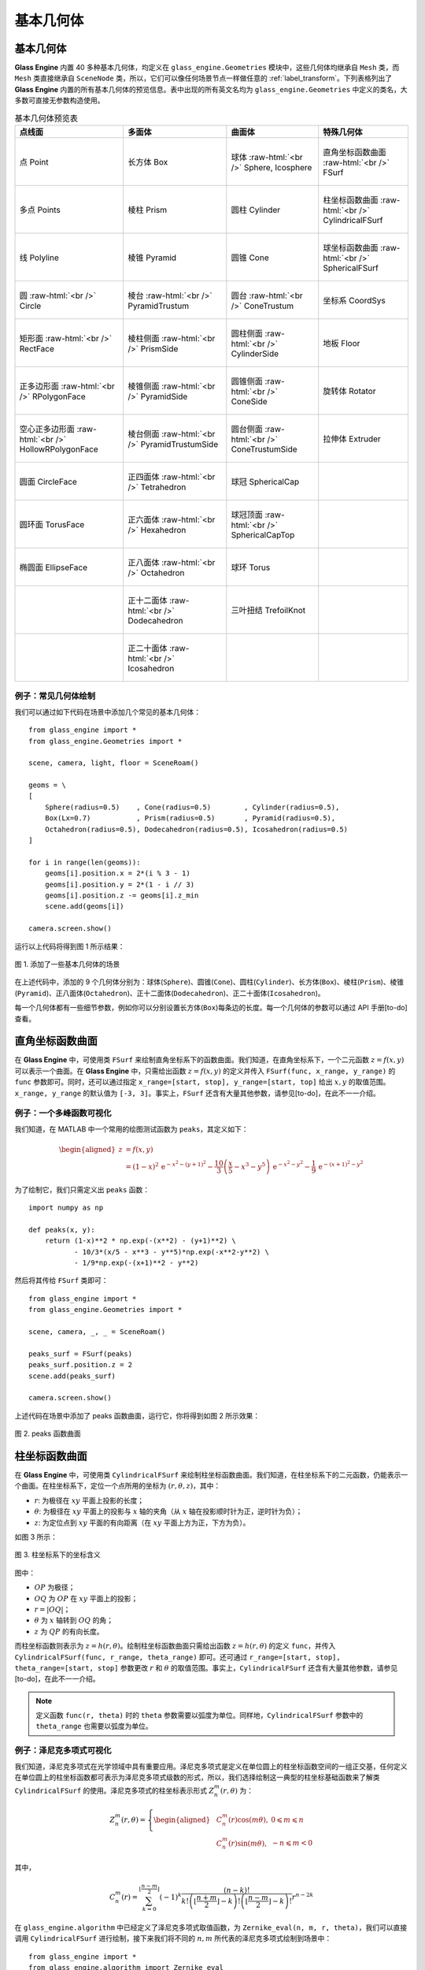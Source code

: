 .. _label_geometries:

基本几何体
==================

基本几何体
~~~~~~~~~~~~~~~~~~~

**Glass Engine** 内置 40 多种基本几何体，均定义在 ``glass_engine.Geometries`` 模块中，这些几何体均继承自 ``Mesh`` 类，而 ``Mesh`` 类直接继承自 ``SceneNode`` 类，所以，它们可以像任何场景节点一样做任意的 :ref:`label_transform`。下列表格列出了 **Glass Engine** 内置的所有基本几何体的预览信息。表中出现的所有英文名均为 ``glass_engine.Geometries`` 中定义的类名，大多数可直接无参数构造使用。

.. role:: raw-html(raw)
    :format: html

.. list-table:: 基本几何体预览表
   :align: center
   :header-rows: 1

   * - 点线面
     - 多面体
     - 曲面体
     - 特殊几何体
   * - .. figure:: images/Point.png
			:align: center
			:width: 100px

			点 Point
     - .. figure:: images/Box.png
			:align: center
			:width: 100px

			长方体 Box
     - .. figure:: images/Sphere.png
			:align: center
			:width: 100px

			球体 :raw-html:`<br />` Sphere, Icosphere
     - .. figure:: images/FSurf.png
			:align: center
			:width: 100px

			直角坐标函数曲面 :raw-html:`<br />` FSurf
   * - .. figure:: images/Points.png
			:align: center
			:width: 100px

			多点 Points
     - .. figure:: images/Prism.png
			:align: center
			:width: 100px

			棱柱 Prism
     - .. figure:: images/Cylinder.png
			:align: center
			:width: 100px

			圆柱 Cylinder
     - .. figure:: images/CylindricalFSurf.png
			:align: center
			:width: 100px

			柱坐标函数曲面 :raw-html:`<br />` CylindricalFSurf
   * - .. figure:: images/Polyline.png
			:align: center
			:width: 100px

			线 Polyline
     - .. figure:: images/Pyramid.png
			:align: center
			:width: 100px

			棱锥 Pyramid
     - .. figure:: images/Cone.png
			:align: center
			:width: 100px

			圆锥 Cone
     - .. figure:: images/SphericalFSurf.png
			:align: center
			:width: 100px

			球坐标函数曲面 :raw-html:`<br />` SphericalFSurf
   * - .. figure:: images/Circle.png
			:align: center
			:width: 100px

			圆 :raw-html:`<br />` Circle
     - .. figure:: images/PyramidTrustum.png
			:align: center
			:width: 100px

			棱台 :raw-html:`<br />` PyramidTrustum
     - .. figure:: images/ConeTrustum.png
			:align: center
			:width: 100px

			圆台 :raw-html:`<br />` ConeTrustum
     - .. figure:: images/_CoordSys.png
			:align: center
			:width: 100px

			坐标系 CoordSys
   * - .. figure:: images/RectFace.png
			:align: center
			:width: 100px

			矩形面 :raw-html:`<br />` RectFace
     - .. figure:: images/PrismSide.png
			:align: center
			:width: 100px

			棱柱侧面 :raw-html:`<br />` PrismSide
     - .. figure:: images/CylinderSide.png
			:align: center
			:width: 100px

			圆柱侧面 :raw-html:`<br />` CylinderSide
     - .. figure:: images/Floor.png
			:align: center
			:width: 100px

			地板 Floor
   * - .. figure:: images/RPolygonFace.png
			:align: center
			:width: 100px

			正多边形面 :raw-html:`<br />` RPolygonFace
     - .. figure:: images/PyramidSide.png
			:align: center
			:width: 100px

			棱锥侧面 :raw-html:`<br />` PyramidSide
     - .. figure:: images/ConeSide.png
			:align: center
			:width: 100px

			圆锥侧面 :raw-html:`<br />` ConeSide
     - .. figure:: images/Rotator.png
			:align: center
			:width: 100px

			旋转体 Rotator
   * - .. figure:: images/HollowRPolygonFace.png
			:align: center
			:width: 100px

			空心正多边形面 :raw-html:`<br />` 
			HollowRPolygonFace
     - .. figure:: images/PyramidTrustumSide.png
			:align: center
			:width: 100px

			棱台侧面 :raw-html:`<br />` PyramidTrustumSide
     - .. figure:: images/ConeTrustumSide.png
			:align: center
			:width: 100px

			圆台侧面 :raw-html:`<br />` ConeTrustumSide
     - .. figure:: images/Extruder.png
			:align: center
			:width: 100px

			拉伸体 Extruder
   * - .. figure:: images/CircleFace.png
			:align: center
			:width: 100px

			圆面 CircleFace
     - .. figure:: images/Tetrahedron.png
			:align: center
			:width: 100px

			正四面体 :raw-html:`<br />` Tetrahedron
     - .. figure:: images/SphericalCap.png
			:align: center
			:width: 100px

			球冠 SphericalCap
     - 
   * - .. figure:: images/TorusFace.png
			:align: center
			:width: 100px

			圆环面 TorusFace
     - .. figure:: images/Hexahedron.png
			:align: center
			:width: 100px

			正六面体 :raw-html:`<br />` Hexahedron
     - .. figure:: images/SphericalCapTop.png
			:align: center
			:width: 100px

			球冠顶面 :raw-html:`<br />` SphericalCapTop
     - 
   * - .. figure:: images/EllipseFace.png
			:align: center
			:width: 100px

			椭圆面 EllipseFace
     - .. figure:: images/Octahedron.png
			:align: center
			:width: 100px

			正八面体 :raw-html:`<br />` Octahedron
     - .. figure:: images/Torus.png
			:align: center
			:width: 100px

			球环 Torus
     - 
   * - 
     - .. figure:: images/Dodecahedron.png
			:align: center
			:width: 100px

			正十二面体 :raw-html:`<br />` Dodecahedron
     - .. figure:: images/TrefoilKnot.png
			:align: center
			:width: 100px

			三叶扭结 TrefoilKnot
     - 
   * - 
     - .. figure:: images/Icosahedron.png
			:align: center
			:width: 100px

			正二十面体 :raw-html:`<br />` Icosahedron
     - 
     - 

例子：常见几何体绘制
>>>>>>>>>>>>>>>>>>>>>>>>>>

我们可以通过如下代码在场景中添加几个常见的基本几何体：

.. highlight:: python3

::

	from glass_engine import *
	from glass_engine.Geometries import *

	scene, camera, light, floor = SceneRoam()

	geoms = \
	[
	    Sphere(radius=0.5)    , Cone(radius=0.5)        , Cylinder(radius=0.5),
	    Box(Lx=0.7)           , Prism(radius=0.5)       , Pyramid(radius=0.5),
	    Octahedron(radius=0.5), Dodecahedron(radius=0.5), Icosahedron(radius=0.5)
	]

	for i in range(len(geoms)):
	    geoms[i].position.x = 2*(i % 3 - 1)
	    geoms[i].position.y = 2*(1 - i // 3)
	    geoms[i].position.z -= geoms[i].z_min
	    scene.add(geoms[i])

	camera.screen.show()

运行以上代码将得到图 1 所示结果：

.. figure:: images/geometries.png
   :alt: 几何体
   :align: center
   :width: 400px

   图 1. 添加了一些基本几何体的场景

在上述代码中，添加的 9 个几何体分别为：球体(``Sphere``)、圆锥(``Cone``)、圆柱(``Cylinder``)、长方体(``Box``)、棱柱(``Prism``)、棱锥(``Pyramid``)、正八面体(``Octahedron``)、正十二面体(``Dodecahedron``)、正二十面体(``Icosahedron``)。

每一个几何体都有一些细节参数，例如你可以分别设置长方体(``Box``)每条边的长度。每一个几何体的参数可以通过 API 手册[to-do] 查看。

直角坐标函数曲面
~~~~~~~~~~~~~~~~~~~~

在 **Glass Engine** 中，可使用类 ``FSurf`` 来绘制直角坐标系下的函数曲面。我们知道，在直角坐标系下，一个二元函数 :math:`z = f(x, y)` 可以表示一个曲面。在 **Glass Engine** 中，只需给出函数 :math:`z = f(x, y)` 的定义并传入 ``FSurf(func, x_range, y_range)`` 的 ``func`` 参数即可。同时，还可以通过指定 ``x_range=[start, stop], y_range=[start, top]`` 给出 :math:`x, y` 的取值范围。``x_range, y_range`` 的默认值为 ``[-3, 3]``。事实上，``FSurf`` 还含有大量其他参数，请参见[to-do]，在此不一一介绍。

例子：一个多峰函数可视化
>>>>>>>>>>>>>>>>>>>>>>>>>>>>>

我们知道，在 MATLAB 中一个常用的绘图测试函数为 ``peaks``，其定义如下：

.. math::
	\begin{aligned}
		z & = f(x, y) \\
		  & = (1-x)^2\,\mathrm{e}^{-x^2 - (y+1)^2} - \frac{10}{3}\left(\frac{x}{5} - x^3 - y^5\right)\,\mathrm{e}^{-x^2 - y^2} - \frac{1}{9}\,\mathrm{e}^{-(x+1)^2 - y^2}
	\end{aligned}

为了绘制它，我们只需定义出 ``peaks`` 函数：

::

    import numpy as np

    def peaks(x, y):
        return (1-x)**2 * np.exp(-(x**2) - (y+1)**2) \
               - 10/3*(x/5 - x**3 - y**5)*np.exp(-x**2-y**2) \
               - 1/9*np.exp(-(x+1)**2 - y**2)

然后将其传给 ``FSurf`` 类即可：

::

    from glass_engine import *
    from glass_engine.Geometries import *

    scene, camera, _, _ = SceneRoam()

    peaks_surf = FSurf(peaks)
    peaks_surf.position.z = 2
    scene.add(peaks_surf)

    camera.screen.show()

上述代码在场景中添加了 peaks 函数曲面，运行它，你将得到如图 2 所示效果：

.. figure:: images/peaks_vs.png
	:align: center
	:width: 400px

	图 2. peaks 函数曲面

柱坐标函数曲面
~~~~~~~~~~~~~~~~~~~~

在 **Glass Engine** 中，可使用类 ``CylindricalFSurf`` 来绘制柱坐标函数曲面。我们知道，在柱坐标系下的二元函数，仍能表示一个曲面。在柱坐标系下，定位一个点所用的坐标为 :math:`(r, \theta, z)`，其中：

- :math:`r`: 为极径在 :math:`xy` 平面上投影的长度；
- :math:`\theta`: 为极径在 :math:`xy` 平面上的投影与 :math:`x` 轴的夹角（从 :math:`x` 轴在投影顺时针为正，逆时针为负）；
- :math:`z`: 为定位点到 :math:`xy` 平面的有向距离（在 :math:`xy` 平面上方为正，下方为负）。

如图 3 所示：

.. figure:: images/cylindrical_func.png
	:align: center
	:width: 250px

	图 3. 柱坐标系下的坐标含义

图中：

- :math:`OP` 为极径；
- :math:`OQ` 为 :math:`OP` 在 :math:`xy` 平面上的投影；
- :math:`r = |OQ|`；
- :math:`\theta` 为 :math:`x` 轴转到 :math:`OQ` 的角；
- :math:`z` 为 :math:`QP` 的有向长度。

而柱坐标函数则表示为 :math:`z = h(r, \theta)`。绘制柱坐标函数曲面只需给出函数 :math:`z = h(r, \theta)` 的定义 ``func``，并传入 ``CylindricalFSurf(func, r_range, theta_range)`` 即可。还可通过 ``r_range=[start, stop], theta_range=[start, stop]`` 参数更改 :math:`r` 和 :math:`\theta` 的取值范围。事实上，``CylindricalFSurf`` 还含有大量其他参数，请参见[to-do]，在此不一一介绍。

.. note::
	定义函数 ``func(r, theta)`` 时的 ``theta`` 参数需要以弧度为单位。同样地，``CylindricalFSurf`` 参数中的 ``theta_range`` 也需要以弧度为单位。

例子：泽尼克多项式可视化
>>>>>>>>>>>>>>>>>>>>>>>>>>>>>

我们知道，泽尼克多项式在光学领域中具有重要应用。泽尼克多项式是定义在单位圆上的柱坐标函数空间的一组正交基，任何定义在单位圆上的柱坐标函数都可表示为泽尼克多项式级数的形式，所以，我们选择绘制这一典型的柱坐标基础函数来了解类 ``CylindricalFSurf`` 的使用。泽尼克多项式的柱坐标表示形式 :math:`Z_n^m(r, \theta)` 为：

.. math::
	Z_n^m(r, \theta) = 
	\left\{
	\begin{aligned}
	& C_n^m(r)\cos(m\theta) , & 0 \leqslant m \leqslant n \\
	& C_n^m(r)\sin(m\theta) , & -n \leqslant m < 0
	\end{aligned}
	\right.

其中，

.. math::
	C_n^m(r) = \sum_{k=0}^{\lfloor\frac{n-m}{2}\rfloor}(-1)^k\dfrac{(n-k)!}{k!\left(\lfloor\frac{n+m}{2}\rfloor-k\right)!\left(\lfloor\frac{n-m}{2}\rfloor-k\right)!}r^{n-2k}

在 ``glass_engine.algorithm`` 中已经定义了泽尼克多项式取值函数，为 ``Zernike_eval(n, m, r, theta)``，我们可以直接调用 ``CylindricalFSurf`` 进行绘制，接下来我们将不同的 :math:`n, m` 所代表的泽尼克多项式绘制到场景中：

::

    from glass_engine import *
    from glass_engine.algorithm import Zernike_eval
    from glass_engine.Geometries import *
    import glass_engine

    from functools import partial
    import os

    scene, camera, dir_light, _ = SceneRoam(add_floor=False)
    camera.position.z = 0
    camera.position.y = -15
    camera.pitch = 0
    dir_light.generate_shadows = False

    N = 5
    for n in range(N):
        for m in range(-n, n+1, 2):
            Zernike_surf = CylindricalFSurf(partial(Zernike_eval, n, m), r_range=[0, 1])
            Zernike_surf.position = glm.vec3(2*m, 0, N-2*n)
            Zernike_surf.pitch = 90
            scene.add(Zernike_surf)

    module_folder = os.path.dirname(glass_engine.__file__)
    scene.skydome = module_folder + "/Demos/assets/skydomes/puresky.exr"
    camera.screen.show()

上述代码在场景中添加了 :math:`n \leqslant 5` 的所有泽尼克多项式的图像，运行它，你将得到如图 4 所示结果。

.. figure:: images/zernike_vs.png
	:align: center
	:width: 400px

	图 4. 泽尼克多项式可视化结果

球坐标函数曲面
~~~~~~~~~~~~~~~~~~~~

在 **Glass Engine** 中，可使用类 ``SphericalFSurf`` 来绘制球坐标函数曲面。我们知道，在球坐标系下的二元函数，仍能表示一个曲面。在球坐标系下，定位一个点所用的坐标为 :math:`(lon, lat, \rho)` 用球坐标函数表示曲面时，其中：

- :math:`lon`: 为经度，极径在 :math:`xy` 平面上的投影与 :math:`x` 轴的夹角（从 :math:`x` 轴到投影逆时针为正，顺时针为负）
- :math:`lat`: 为纬度，极径与 :math:`xy` 平面的夹角（从 :math:`xy` 平面到极径向上为正，向下为负）
- :math:`\rho`: 为极径长度

如图 5 所示：

.. figure:: images/spherical_func.png
	:align: center
	:width: 250px

	图 5. 球坐标系下的坐标含义

图中：

- :math:`OP` 为极径；
- :math:`OQ` 为 :math:`OP` 在 :math:`xy` 平面上的投影；
- :math:`lon` 为 :math:`OQ` 与 :math:`x` 轴的夹角；
- :math:`lat` 为 :math:`OP` 与 :math:`OQ` 的夹角；
- :math:`\rho = |OP|`。

而球坐标函数则表示为 :math:`\rho = f(lon, lat)`。绘制球坐标函数曲面只需给出函数 :math:`\rho = f(lon, lat)` 的定义，并传入 ``SphericalFSurf(func, lon_range, lat_range)`` 的 ``func`` 参数即可。还可通过 ``lon_range=[start, span], lat_range=[start, span]`` 参数更改 :math:`lon` 和 :math:`lat` 的取值范围。事实上，``SphericalFSurf`` 还含有大量其他参数，请参见[to-do]，在此不一一介绍。

.. note::
	定义函数 ``func(lon, lat)`` 时的 ``lon, lat`` 参数需要以弧度为单位。同样地，``SphericalFSurf`` 参数中的 ``lon_range, lat_range`` 也需要以弧度为单位。

例子：球谐函数可视化
>>>>>>>>>>>>>>>>>>>>>>>>>>>>>

我们知道，球谐函数是一种经典的球坐标函数，在量子力学领域和计算机图形学中的基于图像的光照 (Image Based Lighting, IBL) 中被广泛应用。球谐函数是球坐标函数空间的一组正交基，任何球坐标函数都可表示为球谐函数级数展开的形式，所以，我们选择绘制球坐标函数空间最基础的函数作为例子来了解类 ``SphericalFSurf`` 的使用。球谐函数 :math:`Y_{l,m}(\theta, \varphi)` 定义如下：

.. math::
	Y_{l,m}(\theta, \varphi) = A_{l,m}\,P_l^m (\cos\theta)\,\mathrm{e}^{\mathrm{i}m\varphi}~~~(l \geqslant 0, -l \leqslant m \leqslant l)

其中，

.. math::
	\begin{aligned}
		A_{l,m} & = (-1)^m\sqrt{\dfrac{2l+1}{4\pi}\dfrac{(l + m)!}{(l - m)!}}\\
		P_l^m (x) & = 
		\left\{
		\begin{aligned}
			& (1 - x^2)^{\frac{m}{2}}\sum_{k=0}^{\lfloor\frac{l - m}{2}\rfloor}(-1)^k\dfrac{(2(l - k))!}{2^l k! (l-k)! (l - 2k - m)!}x^{l-2k-m} & , m \geqslant 0 \\
			& (-1)^{m}\dfrac{(l+m)!}{(l-m)!}P_l^{-m} (x) & , m < 0
		\end{aligned}
		\right.
	\end{aligned}

其中 :math:`\varphi` 表示经度，等同于 :math:`lon` 参数，:math:`\theta` 表示极径与 :math:`z` 轴夹角，等效于 :math:`\frac{\pi}{2}-lat`。注意到，:math:`Y_{l,m}(\theta, \varphi)` 为一个复数，在绘制其所表示的曲面时，通常绘制下面这个实函数：

.. math::
	\rho(\theta, \varphi) = 
	\left\{
	\begin{aligned}
		& \sqrt{2} \left|\mathrm{real}\left(Y_{l,m}(\theta, \varphi)\right)\right| & ,~~m > 0\\
		& \sqrt{2} \left|\mathrm{imag}\left(Y_{l,m}(\theta, \varphi)\right)\right| & ,~~m < 0\\
		& \left|\mathrm{real}\left(Y_{l,m}(\theta, \varphi)\right)\right| & ,~~m = 0
	\end{aligned}
	\right.

在 **Glass Engine** 中，已经给出了 :math:`Y_{l,m}(\theta, \varphi)` 的定义，即 ``glass_engine.algorithm`` 中的函数 ``spherical_harmonics_eval(l, m, theta, phi)``，其将返回一个复数，下面我们只需定义出 :math:`\rho(lon, lat)` 即可：

::

    import numpy as np
    from glass_engine.algorithm import spherical_harmonics_eval

    def SH_func(l, m, lon, lat):
        theta = np.pi/2 - lat
        phi = lon

        result = spherical_harmonics_eval(l, m, theta, phi)
        if m > 0:
            return np.sqrt(2) * np.abs(result.real)
        elif m < 0:
            return np.sqrt(2) * np.abs(result.imag)
        else:
            return np.abs(result.real)

接下来我们将给出不同的 :math:`l, m` 的组合，并将对应的球谐函数曲面全部绘制到场景中：

::

	from glass_engine import *
	from glass_engine.Geometries import *
	import glass_engine

	import math
	import os
	from functools import partial

	scene, camera, dir_light, _ = SceneRoam(add_floor=False)
	dir_light.generate_shadows = False

	N = 4
	for l in range(N):
	    for m in range(-l, l+1):
	        SH_surf = SphericalFSurf(partial(SH_func, l, m))
	        SH_surf.yaw = -90
	        SH_surf.position = glm.vec3(math.sqrt(2) * m, 0, N/1.5-math.sqrt(2) * n)
	        scene.add(SH_surf)

	module_folder = os.path.dirname(glass_engine.__file__)
	scene.skydome = module_folder + "/Demos/assets/skydomes/puresky.exr"
	camera.screen.show()

上述代码在场景中添加了 :math:`l \leqslant 4` 的所有球谐函数的图像，运行它，你将得到如图 6 所示结果。

.. figure:: images/sh_vs.png
	:align: center
	:width: 400px

	图 6. 球谐函数可视化结果

旋转体
~~~~~~~~~~~~~~~~~~~~

在 **Glass Engine** 中，可使用 ``Rotator`` 来创建旋转体。只需给出旋转截面的定义和旋转轴，即可创建旋转体。具体方法如下：

::

	# 定义截面点集
	section = [glm.vec3(0), glm.vec3(0.5, 0, 0.3), glm.vec3(0.5, 0, 0.7), glm.vec3(0, 0, 1)]
	axis_start = glm.vec3(0) # 定义旋转轴起点
	axis_end = glm.vec3(0, 0, 1) # 定义旋转轴终点
	model = Rotator(section, axis_start, axis_end) # 创建旋转体

将上面创建的旋转体绘制到图中即可得到如图 7 所示结果：

.. figure:: images/Rotator_ex.png
	:align: center
	:width: 400px

	图 7. 测试的旋转体

拉伸体
~~~~~~~~~~~~~~~~~~~~

在 **Glass Engine** 中，可以通过 ``Extruder`` 来创建拉伸体，拉伸体即为一个截面延某个路径拉伸所形成的几何体。只需给出截面点集和路径点集即可轻松地创建拉伸体。具体方法为：

::

	# 定义一个正方形截面
	section = \
	[
		glm.vec3(-0.5, 0, -0.5),
		glm.vec3(0.5, 0, -0.5),
		glm.vec3(0.5, 0, 0.5),
		glm.vec3(-0.5, 0, 0.5),
		glm.vec3(-0.5, 0, -0.5)
	]

	# 定义一个任意路径
	path = \
	[
		glm.vec3(0, 0, 0.5),
		glm.vec3(0, 4, 0.5),
		glm.vec3(2, 5, 0.5),
		glm.vec3(3, 4, 0.5),
		glm.vec3(3, 0, 0.5)
	]

	model = Extruder(section, path, join_type=Extruder.JoinStyle.MiterJoin)
	# model = Extruder(section, path, join_type=Extruder.JoinStyle.RoundJoin)
	# model = Extruder(section, path, join_type=Extruder.JoinStyle.BevelJoin)

可以看到，在上述代码中不仅设置了截面 ``section`` 和路径 ``path`` 参数，还设置了 ``join_type`` 参数。``join_type`` 参数含义为连接处的连接类型，有三个枚举值可选，分别为 ``MiterJoin, RoundJoin, BevelJoin``。这三种连接方式分别绘制在图中即为图 8 所示：

.. figure:: images/Extruder_AllJoin.png
	:align: center
	:width: 700px

	图 8. join_type 依次为 MiterJoin、RoundJoin、BevelJoin

几何体组合
~~~~~~~~~~~~~~~~~~~~~~~

你可以通过组合来构建更加复杂的几何体。方法为往某个几何体上挂载子几何体，或者多个几何体挂载到一个抽象的场景节点上以实现几何体的组合。例如，我们可以将两个球体和一个圆柱组合为一个胶囊：

::

	from glass_engine import *
	from glass_engine.Geometries import *

	scene, camera, _, _ = SceneRoam()

	capsule = Cylinder(height=1.5) # 创建一个圆柱作为主体

	top_sphere = Sphere() # 顶部球盖
	top_sphere.position.z = 1.5 # 设置球盖相对于父节点的位置
	capsule.add_child(top_sphere) # 球盖添加为胶囊的子节点

	bottom_sphere = Sphere() # 底部球盖
	capsule.add_child(bottom_sphere) # 球盖添加为胶囊的子节点

	capsule.position.z = 1 # 将胶囊作为一个整体设置位置
	scene.add(capsule)

	camera.screen.show()

你将得到一个站立的胶囊，如图 9 所示。

.. figure:: images/capsule.png
	:align: center
	:width: 400px

	图 9. 一个圆柱和两个球体组合成的胶囊

.. _label_self_geo:

自定义几何体
~~~~~~~~~~~~~~~~~~~~~~~

有时可能我们需要更复杂的几何体，这是可以采用自定义几何体的方式。值得注意的是，我们应首先考虑拉伸体、旋转体、函数曲面、几何体组合能否满足我们的需求，你最后的选择才是自定义几何体。

自定义几何体需要自定义一个类，继承自 ``glass_engine.Mesh``，并重写其 ``build`` 方法。在 **Glass Engine** 中，所有可渲染物体均以三角网格构成，曲面也是如此，只不过曲面的三角网更密。所以我们自定义几何体就是自定义三角网。思考一下，要实现三角网的定义首先应该定义所有 **顶点**，定义完所有顶点后，我们需要定义哪三个点连接组成一个三角形。这个连接顺序称为 **索引**。总的来说，实现几何体的自定义只需要完成 **顶点** 和 **索引** 的定义即可。

具体方法为：自定义一个类并继承自 ``glass_engine.Mesh``，并重写其 ``build`` 方法。在 ``build`` 方法中为 ``self.vertices`` 和 ``self.indices`` 属性添加内容，即可完成几何体的自定义。例如，我们来定义一个五角星 ``Star``：

::

	from glass_engine import *
	from glass_engine.Geometries import *
	from glass import Vertex
	import math

	class Star(Mesh):

	    def __init__(self, radius:float=1, thickness:float=0.4):
	        Mesh.__init__(self)
	        self.__radius = radius
	        self.__thickness = thickness
	        self.start_building()

	    def build(self):
	        R = self.__radius # 长轴半径
	        r = R * math.sin(math.pi/10) / math.cos(math.pi/5) # 短轴半径
	        theta_shift = math.pi/5

	        # 上中心凸起点
	        self.vertices.append(Vertex(position=glm.vec3(0, 0, self.__thickness/2)))
	        # 索引为 0

	        # 下中心凸起点
	        self.vertices.append(Vertex(position=glm.vec3(0, 0, -self.__thickness/2)))
	        # 索引为 1

	        for i in range(5):
	            # 凸出角顶点
	            theta_outter = i/5 * 2*math.pi
	            pos_outter = glm.vec3()
	            pos_outter.x = -R*math.sin(theta_outter)
	            pos_outter.y =  R*math.cos(theta_outter)
	            pos_outter.z =  0

	            vertex_outter = Vertex(position=pos_outter)
	            index_outter = 2 + 2*i
	            index_outter_next = 2 + 2*(i + 1)
	            if i == 4:
	                index_outter_next = 2
	            self.vertices.append(vertex_outter)

	            # 内凹角顶点
	            theta_inner = theta_outter + theta_shift
	            pos_inner = glm.vec3()
	            pos_inner.x = -r*math.sin(theta_inner)
	            pos_inner.y =  r*math.cos(theta_inner)
	            pos_inner.z =  0

	            index_inner = 2 + 2*i + 1
	            vertex_inner = Vertex(position=pos_inner)
	            self.vertices.append(vertex_inner)

	            # 上表面覆盖的两个三角形
	            self.indices.append(glm.uvec3(0, index_outter, index_inner))
	            self.indices.append(glm.uvec3(0, index_inner, index_outter_next))

	            # 下表面覆盖的两个三角形
	            self.indices.append(glm.uvec3(1, index_outter, index_inner))
	            self.indices.append(glm.uvec3(1, index_inner, index_outter_next))

在上述代码中，我们首先定义了一个类 ``Start`` 继承自 ``Mesh``，并在其 ``__init__`` 方法中调用父类的 ``__init__``，并将五角星的几何参数赋值给成员变量。注意，在 ``__init__`` 方法结束时，需要调用 ``self.start_building()`` 已完成几何体的构建，请不要直接调用 ``self.build()``，因为在 ``build`` 之后 **Glass Engine** 还会添加一些额外信息，例如自动计算法向量等。

在 ``build`` 方法中，我们计算了顶点位置并通过 ``Vertex`` 创建顶点，随后将顶点添加到 ``self.vertices`` 中。你可以将 ``self.vertices`` 完全当做 ``list`` 使用，只不过其中只能容纳 ``Vertex`` 类型变量。

最后计算了三角形连接顺序，三角形连接顺序用三个整数表示，整数的含义为 ``self.vertices`` 中的第几个顶点，三个整数含义为这三个顶点将连接成一个三角形面。三个整数组合放入 ``glm.uvec3`` 的构造参数中作为一个三角形，并将这个三角形添加到 ``self.indices`` 中。你可以将 ``self.indices`` 完全当做 ``list`` 使用，只不过其中只能容纳 ``glm.uvec3`` 类型变量。

这样，我们就完成了五角星几何体 ``Start`` 的自定义，下面，让我们来显示它吧：

::

	scene, camera, light, floor = SceneRoam()

	star = Star()
	star.pitch = 90
	star.position.z = 1
	scene.add(star)

	camera.screen.show()

这段代码你应该很熟悉了，首先使用 ``SceneRoam`` 创建基础场景，然后用我们刚定义的 ``Start`` 创建对象、设置位置，并添加到场景中，最后将相机屏幕显示出来。运行上述代码，你将看到图 10 所示结果。

.. figure:: images/star.png
	:align: center
	:width: 400px

	图 10. 自定义的五角星几何体

如果你需要更复杂的几何体以至于自定义几何体会非常麻烦，那么你可以从 3D 建模软件中创建并保存为文件，或者从网上下载 3D 模型文件，然后使用 **Glass Engine** 加载。下一章我们将讲解 3D 模型的加载。